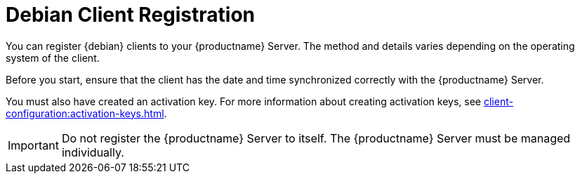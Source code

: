 [[debian-registration-overview]]
= Debian Client Registration

You can register {debian} clients to your {productname} Server. The method and details varies depending on the operating system of the client.

Before you start, ensure that the client has the date and time synchronized correctly with the {productname} Server.

You must also have created an activation key. For more information about creating activation keys, see xref:client-configuration:activation-keys.adoc[].


[IMPORTANT]
====
Do not register the {productname} Server to itself. The {productname} Server must be managed individually.
====
